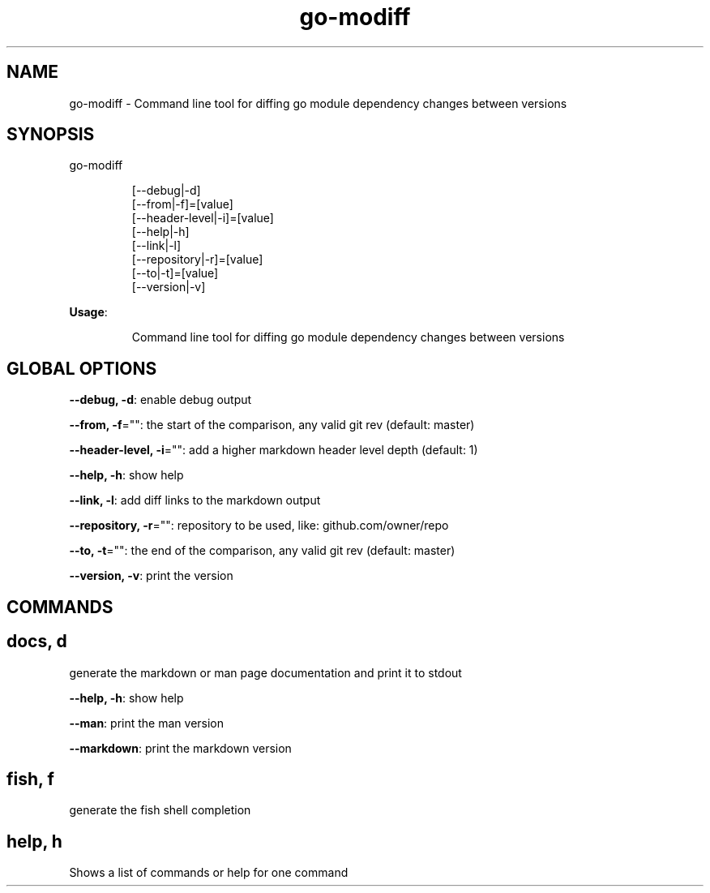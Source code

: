 .nh
.TH go-modiff 8

.SH NAME
.PP
go-modiff - Command line tool for diffing go module dependency changes between versions


.SH SYNOPSIS
.PP
go-modiff

.PP
.RS

.nf
[--debug|-d]
[--from|-f]=[value]
[--header-level|-i]=[value]
[--help|-h]
[--link|-l]
[--repository|-r]=[value]
[--to|-t]=[value]
[--version|-v]

.fi
.RE

.PP
\fBUsage\fP:

.PP
.RS

.nf
Command line tool for diffing go module dependency changes between versions

.fi
.RE


.SH GLOBAL OPTIONS
.PP
\fB--debug, -d\fP: enable debug output

.PP
\fB--from, -f\fP="": the start of the comparison, any valid git rev (default: master)

.PP
\fB--header-level, -i\fP="": add a higher markdown header level depth (default: 1)

.PP
\fB--help, -h\fP: show help

.PP
\fB--link, -l\fP: add diff links to the markdown output

.PP
\fB--repository, -r\fP="": repository to be used, like: github.com/owner/repo

.PP
\fB--to, -t\fP="": the end of the comparison, any valid git rev (default: master)

.PP
\fB--version, -v\fP: print the version


.SH COMMANDS
.SH docs, d
.PP
generate the markdown or man page documentation and print it to stdout

.PP
\fB--help, -h\fP: show help

.PP
\fB--man\fP: print the man version

.PP
\fB--markdown\fP: print the markdown version

.SH fish, f
.PP
generate the fish shell completion

.SH help, h
.PP
Shows a list of commands or help for one command

